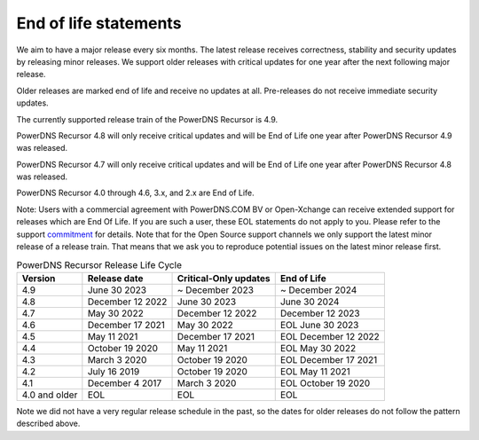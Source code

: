 .. _eol:

End of life statements
======================

We aim to have a major release every six months.
The latest release receives correctness, stability and security updates by releasing minor releases.
We support older releases with critical updates for one year after the next following major release.

Older releases are marked end of life and receive no updates at all.
Pre-releases do not receive immediate security updates.

The currently supported release train of the PowerDNS Recursor is 4.9.

PowerDNS Recursor 4.8 will only receive critical updates and will be End of Life one year after PowerDNS Recursor 4.9 was released.

PowerDNS Recursor 4.7 will only receive critical updates and will be End of Life one year after PowerDNS Recursor 4.8 was released.

PowerDNS Recursor 4.0 through 4.6, 3.x, and 2.x are End of Life.

Note: Users with a commercial agreement with PowerDNS.COM BV or Open-Xchange
can receive extended support for releases which are End Of Life. If you are
such a user, these EOL statements do not apply to you.
Please refer to the support `commitment
<https://oxpedia.org/wiki/index.php?title=PowerDNS:Version_Support_Commitment>`_
for details.
Note that for the Open Source support channels we only support the latest minor release of a release train.
That means that we ask you to reproduce potential issues on the latest minor release first.

.. list-table:: PowerDNS Recursor Release Life Cycle
   :header-rows: 1

   * - Version
     - Release date
     - Critical-Only updates
     - End of Life
   * - 4.9
     - June 30 2023
     - ~ December 2023
     - ~ December 2024
   * - 4.8
     - December 12 2022
     - June 30 2023
     - June 30 2024
   * - 4.7
     - May 30 2022
     - December 12 2022
     - December 12 2023
   * - 4.6
     - December 17 2021
     - May 30 2022
     - EOL June 30 2023
   * - 4.5
     - May 11 2021
     - December 17 2021
     - EOL December 12 2022
   * - 4.4
     - October 19 2020
     - May 11 2021
     - EOL May 30 2022
   * - 4.3
     - March 3 2020
     - October 19 2020
     - EOL December 17 2021
   * - 4.2
     - July 16 2019
     - October 19 2020
     - EOL May 11 2021
   * - 4.1
     - December 4 2017
     - March 3 2020
     - EOL October 19 2020
   * - 4.0 and older
     - EOL
     - EOL
     - EOL

Note we did not have a very regular release schedule in the past,
so the dates for older releases do not follow the pattern described above.
